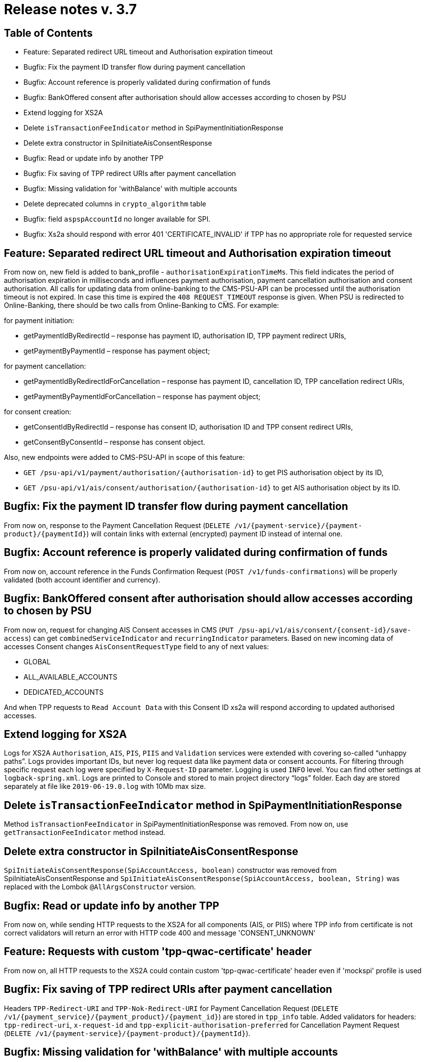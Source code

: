 = Release notes v. 3.7

== Table of Contents
* Feature: Separated redirect URL timeout and Authorisation expiration timeout
* Bugfix: Fix the payment ID transfer flow during payment cancellation
* Bugfix: Account reference is properly validated during confirmation of funds
* Bugfix: BankOffered consent after authorisation should allow accesses according to chosen by PSU
* Extend logging for XS2A
* Delete `isTransactionFeeIndicator` method in SpiPaymentInitiationResponse
* Delete extra constructor in SpiInitiateAisConsentResponse
* Bugfix: Read or update info by another TPP
* Bugfix: Fix saving of TPP redirect URIs after payment cancellation
* Bugfix: Missing validation for 'withBalance' with multiple accounts
* Delete deprecated columns in `crypto_algorithm` table
* Bugfix: field `aspspAccountId` no longer available for SPI.
* Bugfix: Xs2a should respond with error 401 'CERTIFICATE_INVALID' if TPP has no appropriate role for requested service

== Feature: Separated redirect URL timeout and Authorisation expiration timeout

From now on, new field is added to bank_profile - `authorisationExpirationTimeMs`. This field indicates the period of authorisation
expiration in milliseconds and influences payment authorisation, payment cancellation authorisation and consent authorisation.
All calls for updating data from online-banking to the CMS-PSU-API can be processed until the authorisation timeout is not expired.
In case this time is expired the `408 REQUEST_TIMEOUT` response is given.
When PSU is redirected to Online-Banking, there should be two calls from Online-Banking to CMS. For example:

for payment initiation:

 - getPaymentIdByRedirectId – response has payment ID, authorisation ID, TPP payment redirect URIs,
 - getPaymentByPaymentId – response has payment object;

for payment cancellation:

 - getPaymentIdByRedirectIdForCancellation – response has payment ID, cancellation ID, TPP cancellation redirect URIs,
 - getPaymentByPaymentIdForCancellation – response has payment object;

for consent creation:

 - getConsentIdByRedirectId – response has consent ID, authorisation ID and TPP consent redirect URIs,
 - getConsentByConsentId – response has consent object.

Also, new endpoints were added to CMS-PSU-API in scope of this feature:

 - `GET /psu-api/v1/payment/authorisation/{authorisation-id}` to get PIS authorisation object by its ID,
 - `GET /psu-api/v1/ais/consent/authorisation/{authorisation-id}` to get AIS authorisation object by its ID.

## Bugfix: Fix the payment ID transfer flow during payment cancellation

From now on, response to the Payment Cancellation Request (`DELETE /v1/{payment-service}/{payment-product}/{paymentId}`)
will contain links with external (encrypted) payment ID instead of internal one.

## Bugfix: Account reference is properly validated during confirmation of funds

From now on, account reference in the Funds Confirmation Request (`POST /v1/funds-confirmations`)
will be properly validated (both account identifier and currency).

## Bugfix: BankOffered consent after authorisation should allow accesses according to chosen by PSU

From now on, request for changing AIS Consent accesses in CMS (`PUT /psu-api/v1/ais/consent/{consent-id}/save-access`) can get
`combinedServiceIndicator` and `recurringIndicator` parameters.
Based on new incoming data of accesses Consent changes `AisConsentRequestType` field to any of next values:

 - GLOBAL
 - ALL_AVAILABLE_ACCOUNTS
 - DEDICATED_ACCOUNTS

And when TPP requests to `Read Account Data` with this Consent ID xs2a will respond according to updated authorised accesses.

## Extend logging for XS2A

Logs for XS2A `Authorisation`, `AIS`, `PIS`, `PIIS` and `Validation` services were extended with
covering so-called “unhappy paths”.
Logs provides important IDs, but never log request data like payment data or consent accounts.
For filtering through specific request each log were specified by `X-Request-ID` parameter.
Logging is used `INFO` level. You can find other settings at `logback-spring.xml`.
Logs are printed to Console and stored to main project directory “logs” folder.
Each day are stored separately at file like `2019-06-19.0.log` with 10Mb max size.

## Delete `isTransactionFeeIndicator` method in SpiPaymentInitiationResponse

Method `isTransactionFeeIndicator` in SpiPaymentInitiationResponse was removed. From now on,
use `getTransactionFeeIndicator` method instead.

## Delete extra constructor in SpiInitiateAisConsentResponse

`SpiInitiateAisConsentResponse(SpiAccountAccess, boolean)` constructor was removed from SpiInitiateAisConsentResponse
and `SpiInitiateAisConsentResponse(SpiAccountAccess, boolean, String)` was replaced with the Lombok `@AllArgsConstructor` version.

## Bugfix: Read or update info by another TPP

From now on, while sending HTTP requests to the XS2A for all components (AIS, or PIIS)
where TPP info from certificate is not correct validators will return an error with HTTP code 400 and message 'CONSENT_UNKNOWN'

## Feature: Requests with custom 'tpp-qwac-certificate' header

From now on, all HTTP requests to the XS2A could contain custom 'tpp-qwac-certificate' header even if 'mockspi' profile is used

## Bugfix: Fix saving of TPP redirect URIs after payment cancellation
Headers `TPP-Redirect-URI` and `TPP-Nok-Redirect-URI` for Payment Cancellation Request (`DELETE /v1/{payment_service}/{payment_product}/{payment_id}`) are stored in `tpp_info` table.
Added validators for headers: `tpp-redirect-uri`, `x-request-id` and `tpp-explicit-authorisation-preferred` for Cancellation Payment Request (`DELETE /v1/{payment-service}/{payment-product}/{paymentId}`).

## Bugfix: Missing validation for 'withBalance' with multiple accounts

From now on, when TPP sends `Account List` (`GET /v1/accounts`) request with `withBalance` parameter
and AIS Consent access rights given to dedicated accounts and number of accounts exceeds number of balances,
TPP in this case will receive 401 response code with `CONSENT_INVALID` message.

## Delete deprecated columns in `crypto_algorithm` table

Columns `algorithm`, `version`, `key_length_in_bytes`, `hash_iterations`, `skf_algorithm` were deleted in `crypto_algorithm`
table. Corresponding liquibase script file `0068-remove-deprecated-columns-from-crypto-algorithm-table.xml` was added.

## Bugfix: field `aspspAccountId` no longer available for SPI.

From now on, the `aspspAccoundId` field is present on SPI level and can be read by using CMS-PSU-API.

## Bugfix: Xs2a should respond with error 401 'CERTIFICATE_INVALID' if TPP has no appropriate role for requested service

From now on, while sending HTTP requests to the XS2A for all components (AIS, PIS or PIIS)
where TPP does not have roles for using current endpoint then response contains an error 'CERTIFICATE_INVALID' and HTTP code is 401

